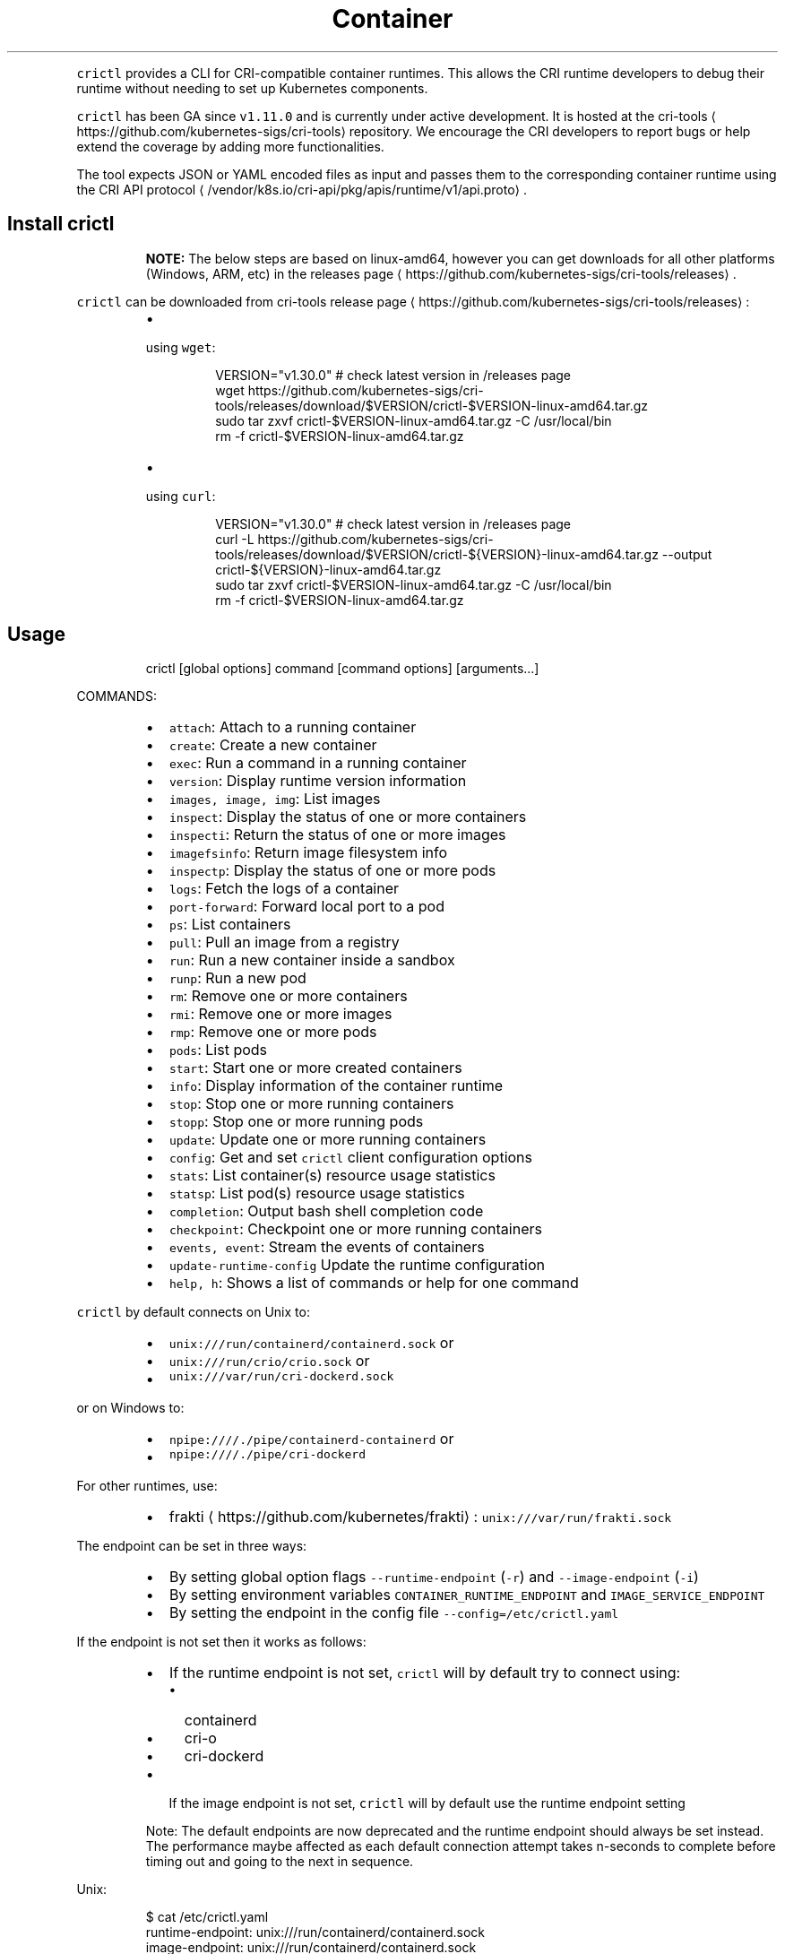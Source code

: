 .TH Container Runtime Interface (CRI) CLI
.PP
\fB\fCcrictl\fR provides a CLI for CRI\-compatible container runtimes. This allows the CRI runtime developers to debug their runtime without needing to set up Kubernetes components.

.PP
\fB\fCcrictl\fR has been GA since \fB\fCv1.11.0\fR and is currently under active development. It is hosted at the cri\-tools
\[la]https://github.com/kubernetes-sigs/cri-tools\[ra] repository. We encourage the CRI developers to report bugs or help extend the coverage by adding more functionalities.

.PP
The tool expects JSON or YAML encoded files as input and passes them to the
corresponding container runtime using the CRI API protocol
\[la]/vendor/k8s.io/cri-api/pkg/apis/runtime/v1/api.proto\[ra]\&.

.SH Install crictl
.PP
.RS

.PP
\fBNOTE:\fP The below steps are based on linux\-amd64, however you can get downloads for all other platforms (Windows, ARM, etc) in the releases page
\[la]https://github.com/kubernetes-sigs/cri-tools/releases\[ra]\&.
.RE

.PP
\fB\fCcrictl\fR can be downloaded from cri\-tools release page
\[la]https://github.com/kubernetes-sigs/cri-tools/releases\[ra]:

.RS
.IP \(bu 2

.PP
using \fB\fCwget\fR:
.PP
.RS

.nf
VERSION="v1.30.0" # check latest version in /releases page
wget https://github.com/kubernetes\-sigs/cri\-tools/releases/download/$VERSION/crictl\-$VERSION\-linux\-amd64.tar.gz
sudo tar zxvf crictl\-$VERSION\-linux\-amd64.tar.gz \-C /usr/local/bin
rm \-f crictl\-$VERSION\-linux\-amd64.tar.gz

.fi
.RE
.IP \(bu 2

.PP
using \fB\fCcurl\fR:
.PP
.RS

.nf
VERSION="v1.30.0" # check latest version in /releases page
curl \-L https://github.com/kubernetes\-sigs/cri\-tools/releases/download/$VERSION/crictl\-${VERSION}\-linux\-amd64.tar.gz \-\-output crictl\-${VERSION}\-linux\-amd64.tar.gz
sudo tar zxvf crictl\-$VERSION\-linux\-amd64.tar.gz \-C /usr/local/bin
rm \-f crictl\-$VERSION\-linux\-amd64.tar.gz

.fi
.RE

.RE

.SH Usage
.PP
.RS

.nf
crictl [global options] command [command options] [arguments...]

.fi
.RE

.PP
COMMANDS:

.RS
.IP \(bu 2
\fB\fCattach\fR: Attach to a running container
.IP \(bu 2
\fB\fCcreate\fR: Create a new container
.IP \(bu 2
\fB\fCexec\fR: Run a command in a running container
.IP \(bu 2
\fB\fCversion\fR: Display runtime version information
.IP \(bu 2
\fB\fCimages, image, img\fR: List images
.IP \(bu 2
\fB\fCinspect\fR: Display the status of one or more containers
.IP \(bu 2
\fB\fCinspecti\fR: Return the status of one or more images
.IP \(bu 2
\fB\fCimagefsinfo\fR: Return image filesystem info
.IP \(bu 2
\fB\fCinspectp\fR: Display the status of one or more pods
.IP \(bu 2
\fB\fClogs\fR: Fetch the logs of a container
.IP \(bu 2
\fB\fCport\-forward\fR: Forward local port to a pod
.IP \(bu 2
\fB\fCps\fR: List containers
.IP \(bu 2
\fB\fCpull\fR: Pull an image from a registry
.IP \(bu 2
\fB\fCrun\fR: Run a new container inside a sandbox
.IP \(bu 2
\fB\fCrunp\fR: Run a new pod
.IP \(bu 2
\fB\fCrm\fR: Remove one or more containers
.IP \(bu 2
\fB\fCrmi\fR: Remove one or more images
.IP \(bu 2
\fB\fCrmp\fR: Remove one or more pods
.IP \(bu 2
\fB\fCpods\fR: List pods
.IP \(bu 2
\fB\fCstart\fR: Start one or more created containers
.IP \(bu 2
\fB\fCinfo\fR: Display information of the container runtime
.IP \(bu 2
\fB\fCstop\fR: Stop one or more running containers
.IP \(bu 2
\fB\fCstopp\fR: Stop one or more running pods
.IP \(bu 2
\fB\fCupdate\fR: Update one or more running containers
.IP \(bu 2
\fB\fCconfig\fR: Get and set \fB\fCcrictl\fR client configuration options
.IP \(bu 2
\fB\fCstats\fR: List container(s) resource usage statistics
.IP \(bu 2
\fB\fCstatsp\fR: List pod(s) resource usage statistics
.IP \(bu 2
\fB\fCcompletion\fR: Output bash shell completion code
.IP \(bu 2
\fB\fCcheckpoint\fR: Checkpoint one or more running containers
.IP \(bu 2
\fB\fCevents, event\fR: Stream the events of containers
.IP \(bu 2
\fB\fCupdate\-runtime\-config\fR Update the runtime configuration
.IP \(bu 2
\fB\fChelp, h\fR: Shows a list of commands or help for one command

.RE

.PP
\fB\fCcrictl\fR by default connects on Unix to:

.RS
.IP \(bu 2
\fB\fCunix:///run/containerd/containerd.sock\fR or
.IP \(bu 2
\fB\fCunix:///run/crio/crio.sock\fR or
.IP \(bu 2
\fB\fCunix:///var/run/cri\-dockerd.sock\fR

.RE

.PP
or on Windows to:

.RS
.IP \(bu 2
\fB\fCnpipe:////./pipe/containerd\-containerd\fR or
.IP \(bu 2
\fB\fCnpipe:////./pipe/cri\-dockerd\fR

.RE

.PP
For other runtimes, use:

.RS
.IP \(bu 2
frakti
\[la]https://github.com/kubernetes/frakti\[ra]: \fB\fCunix:///var/run/frakti.sock\fR

.RE

.PP
The endpoint can be set in three ways:

.RS
.IP \(bu 2
By setting global option flags \fB\fC\-\-runtime\-endpoint\fR (\fB\fC\-r\fR) and \fB\fC\-\-image\-endpoint\fR (\fB\fC\-i\fR)
.IP \(bu 2
By setting environment variables \fB\fCCONTAINER\_RUNTIME\_ENDPOINT\fR and \fB\fCIMAGE\_SERVICE\_ENDPOINT\fR
.IP \(bu 2
By setting the endpoint in the config file \fB\fC\-\-config=/etc/crictl.yaml\fR

.RE

.PP
If the endpoint is not set then it works as follows:

.RS
.IP \(bu 2
If the runtime endpoint is not set, \fB\fCcrictl\fR will by default try to connect using:

.RS
.IP \(bu 2
containerd
.IP \(bu 2
cri\-o
.IP \(bu 2
cri\-dockerd

.RE
.IP \(bu 2
If the image endpoint is not set, \fB\fCcrictl\fR will by default use the runtime endpoint setting

.RE

.PP
.RS

.PP
Note: The default endpoints are now deprecated and the runtime endpoint should always be set instead.
The performance maybe affected as each default connection attempt takes n\-seconds to complete before timing out and going to the next in sequence.
.RE

.PP
Unix:

.PP
.RS

.nf
$ cat /etc/crictl.yaml
runtime\-endpoint: unix:///run/containerd/containerd.sock
image\-endpoint: unix:///run/containerd/containerd.sock
timeout: 2
debug: true
pull\-image\-on\-create: false

.fi
.RE

.PP
Windows:

.PP
.RS

.nf
C:\\> type %USERPROFILE%\\.crictl\\crictl.yaml
runtime\-endpoint: npipe:////./pipe/containerd\-containerd
image\-endpoint: npipe:////./pipe/containerd\-containerd
timeout: 2
debug: true
pull\-image\-on\-create: false

.fi
.RE

.SS Connection troubleshooting
.PP
Some runtimes might use cmux
\[la]https://github.com/soheilhy/cmux\[ra] for connection
multiplexing, which can cause issues during the initial gRPC
\[la]https://grpc.io\[ra]
connection setup. If it does not seem to be possible to connect to the runtime
\fB\fC*.sock\fR, then exporting the environment variable
\fB\fCGRPC\_GO\_REQUIRE\_HANDSHAKE=off\fR might solve the issue. Please take into account
that the environment has to be preserved when running
via sudo (\fB\fCsudo \-E crictl ...\fR).

.SH Additional options
.RS
.IP \(bu 2
\fB\fC\-\-timeout\fR, \fB\fC\-t\fR: Timeout of connecting to server in seconds (default: \fB\fC2s\fR).
0 or less is interpreted as unset and converted to the default. There is no
option for no timeout value set and the smallest supported timeout is \fB\fC1s\fR
.IP \(bu 2
\fB\fC\-\-debug\fR, \fB\fC\-D\fR: Enable debug output
.IP \(bu 2
\fB\fC\-\-help\fR, \fB\fC\-h\fR: show help
.IP \(bu 2
\fB\fC\-\-version\fR, \fB\fC\-v\fR: print the version information of \fB\fCcrictl\fR
.IP \(bu 2
\fB\fC\-\-config\fR, \fB\fC\-c\fR: Location of the client config file (default: \fB\fC/etc/crictl.yaml\fR). Can be changed by setting \fB\fCCRI\_CONFIG\_FILE\fR environment variable. If not specified and the default does not exist, the program's directory is searched as well

.RE

.SH Client Configuration Options
.PP
Use the \fB\fCcrictl\fR config command to get and set the \fB\fCcrictl\fR client configuration
options.

.PP
USAGE:

.PP
.RS

.nf
crictl config [command options] [<crictl options>]

.fi
.RE

.PP
For example \fB\fCcrictl config \-\-set debug=true\fR will enable debug mode when giving subsequent \fB\fCcrictl\fR commands.

.PP
COMMAND OPTIONS:

.RS
.IP \(bu 2
\fB\fC\-\-get value\fR: Show the option value
.IP \(bu 2
\fB\fC\-\-set value\fR: Set option (can specify multiple or separate values with commas: opt1=val1,opt2=val2)
.IP \(bu 2
\fB\fC\-\-help\fR, \fB\fC\-h\fR: Show help (default: \fB\fCfalse\fR)

.RE

.PP
\fB\fCcrictl\fR OPTIONS:

.RS
.IP \(bu 2
\fB\fCruntime\-endpoint\fR: Container runtime endpoint (no default value)
.IP \(bu 2
\fB\fCimage\-endpoint\fR: Image endpoint (no default value)
.IP \(bu 2
\fB\fCtimeout\fR: Timeout of connecting to server (default: \fB\fC2s\fR)
.IP \(bu 2
\fB\fCdebug\fR: Enable debug output (default: \fB\fCfalse\fR)
.IP \(bu 2
\fB\fCpull\-image\-on\-create\fR: Enable pulling image on create requests (default: \fB\fCfalse\fR)
.IP \(bu 2
\fB\fCdisable\-pull\-on\-run\fR: Disable pulling image on run requests (default: \fB\fCfalse\fR)

.RE

.PP
.RS

.PP
When enabled \fB\fCpull\-image\-on\-create\fR modifies the create container command to first pull the container's image.
This feature is used as a helper to make creating containers easier and faster.
Some users of \fB\fCcrictl\fR may desire to not pull the image necessary to create the container.
For example, the image may have already been pulled or otherwise loaded into the container runtime, or the user may be running without a network. For this reason the default for \fB\fCpull\-image\-on\-create\fR is \fB\fCfalse\fR\&.
.PP
By default the run command first pulls the container image, and \fB\fCdisable\-pull\-on\-run\fR is \fB\fCfalse\fR\&.
Some users of \fB\fCcrictl\fR may desire to set \fB\fCdisable\-pull\-on\-run\fR to \fB\fCtrue\fR to not pull the image by default when using the run command.

.PP
To override these default pull configuration settings, \fB\fC\-\-no\-pull\fR and \fB\fC\-\-with\-pull\fR options are provided for the create and run commands.

.RE

.SH Examples
.RS
.IP \(bu 2
Run pod sandbox with config file
\[la]#run-pod-sandbox-with-config-file\[ra]
.IP \(bu 2
Run pod sandbox with runtime handler
\[la]#run-pod-sandbox-with-runtime-handler\[ra]
.IP \(bu 2
Pull a busybox image
\[la]#pull-a-busybox-image\[ra]
.IP \(bu 2
Filter images
\[la]#filter-images\[ra]

.RE

.SS Run pod sandbox with config file
.PP
.RS

.nf
$ cat pod\-config.json
{
    "metadata": {
        "name": "nginx\-sandbox",
        "namespace": "default",
        "attempt": 1,
        "uid": "hdishd83djaidwnduwk28bcsb"
    },
    "log\_directory": "/tmp",
    "linux": {
    }
}

$ crictl runp pod\-config.json
f84dd361f8dc51518ed291fbadd6db537b0496536c1d2d6c05ff943ce8c9a54f

.fi
.RE

.PP
List pod sandboxes and check the sandbox is in Ready state:

.PP
.RS

.nf
$ crictl pods
POD ID              CREATED             STATE               NAME                NAMESPACE           ATTEMPT
f84dd361f8dc5       17 seconds ago      Ready               nginx\-sandbox       default             1

.fi
.RE

.SS Run pod sandbox with runtime handler
.PP
Runtime handler requires runtime support. The following example shows running a pod sandbox with \fB\fCrunsc\fR handler on containerd runtime.

.PP
.RS

.nf
$ cat pod\-config.json
{
    "metadata": {
        "name": "nginx\-runsc\-sandbox",
        "namespace": "default",
        "attempt": 1,
        "uid": "hdishd83djaidwnduwk28bcsb"
    },
    "log\_directory": "/tmp",
    "linux": {
    }
}

$ crictl runp \-\-runtime=runsc pod\-config.json
c112976cb6caa43a967293e2c62a2e0d9d8191d5109afef230f403411147548c

$ crictl inspectp c112976cb6caa43a967293e2c62a2e0d9d8191d5109afef230f403411147548c
...
    "runtime": {
      "runtimeType": "io.containerd.runtime.v1.linux",
      "runtimeEngine": "/usr/local/sbin/runsc",
      "runtimeRoot": "/run/containerd/runsc"
    },
...

.fi
.RE

.SS Pull a busybox image
.PP
.RS

.nf
$ crictl pull busybox
Image is up to date for busybox@sha256:141c253bc4c3fd0a201d32dc1f493bcf3fff003b6df416dea4f41046e0f37d47

.fi
.RE

.PP
List images and check the busybox image has been pulled:

.PP
.RS

.nf
$ crictl images
IMAGE               TAG                 IMAGE ID            SIZE
busybox             latest              8c811b4aec35f       1.15MB
k8s.gcr.io/pause    3.1                 da86e6ba6ca19       742kB

.fi
.RE

.SS Filter images
.PP
The following filters are available \fB\fC\-\-filter\fR, \fB\fC\-f\fR:

.RS
.IP "  1." 5
\fB\fCbefore=<image\-name>[:<tag>]|<image id>|<image@digest>\fR
.IP "  2." 5
\fB\fCdangling=(true/false)\fR
.IP "  3." 5
\fB\fCreference=/regex/\fR
.IP "  4." 5
\fB\fCsince=<image\-name>[:<tag>]|<image id>|<image@digest>\fR

.RE

.PP
Filters can be combined and are applied in the order provided.

.PP
List all images:

.PP
.RS

.nf
$ crictl images \-\-digests
IMAGE                                                      TAG                 DIGEST              IMAGE ID            SIZE
docker.io/library/busybox                                  latest              538721340ded1       3f57d9401f8d4       4.5MB
docker.io/library/nginx                                    latest              05aa73005987c       e4720093a3c13       191MB
gcr.io/k8s\-staging\-cri\-tools/hostnet\-nginx\-amd64           latest              aa74ea387dbbe       1ee3f9825c42b       147MB
gcr.io/k8s\-staging\-cri\-tools/test\-image\-predefined\-group   latest              2b2fc189c502a       84410ab6e30d9       5.11MB
registry.k8s.io/e2e\-test\-images/busybox                    1.29\-2              c318242786b13       84eebb9ca1734       1.37MB
registry.k8s.io/e2e\-test\-images/httpd                      2.4.39\-4            3fe7acf013d12       444b9e2765dc9       132MB
registry.k8s.io/e2e\-test\-images/nginx                      1.14\-2              13616070e3f29       02e45a31af51c       17.2MB
registry.k8s.io/e2e\-test\-images/nonewprivs                 1.3                 8ac1264691820       3e3d1785c0b6e       7.37MB
registry.k8s.io/pause                                      3.9                 7031c1b283388       e6f1816883972       750kB

.fi
.RE

.PP
List images by \fB\fCreference\fR:

.PP
.RS

.nf
$ crictl images \-\-filter 'reference=k8s'
IMAGE                                                      TAG                 IMAGE ID            SIZE
gcr.io/k8s\-staging\-cri\-tools/hostnet\-nginx\-amd64           latest              1ee3f9825c42b       147MB
gcr.io/k8s\-staging\-cri\-tools/test\-image\-predefined\-group   latest              84410ab6e30d9       5.11MB
registry.k8s.io/e2e\-test\-images/busybox                    1.29\-2              84eebb9ca1734       1.37MB
registry.k8s.io/e2e\-test\-images/httpd                      2.4.39\-4            444b9e2765dc9       132MB
registry.k8s.io/e2e\-test\-images/nginx                      1.14\-2              02e45a31af51c       17.2MB
registry.k8s.io/e2e\-test\-images/nonewprivs                 1.3                 3e3d1785c0b6e       7.37MB
registry.k8s.io/pause                                      3.9                 e6f1816883972       750kB

.fi
.RE

.PP
List images by \fB\fCreference\fR using a regular expression:

.PP
.RS

.nf
$ crictl images \-\-filter 'reference=nginx'
IMAGE                                              TAG                 IMAGE ID            SIZE
docker.io/library/nginx                            latest              e4720093a3c13       191MB
gcr.io/k8s\-staging\-cri\-tools/hostnet\-nginx\-amd64   latest              1ee3f9825c42b       147MB
registry.k8s.io/e2e\-test\-images/nginx              1.14\-2              02e45a31af51c       17.2MB
$ crictl images \-\-filter 'reference=.*(nginx)$'
IMAGE                                   TAG                 IMAGE ID            SIZE
docker.io/library/nginx                 latest              e4720093a3c13       191MB
registry.k8s.io/e2e\-test\-images/nginx   1.14\-2              02e45a31af51c       17.2MB

.fi
.RE

.PP
Combine multiple \fB\fC\-\-filter\fR arguments together:

.PP
.RS

.nf
$ crictl images \-\-filter 'reference=nginx' \-\-filter 'reference=\\.k8s\\.'
IMAGE                                   TAG                 IMAGE ID            SIZE
registry.k8s.io/e2e\-test\-images/nginx   1.14\-2              02e45a31af51c       17.2MB
$ crictl images \-\-filter 'since=registry.k8s.io/e2e\-test\-images/busybox@sha256:c318242786b139d18676b1c09a0ad7f15fc17f8f16a5b2e625cd0dc8c9703daf' \-\-filter 'reference=nginx'
IMAGE                                              TAG                 IMAGE ID            SIZE
docker.io/library/nginx                            latest              e4720093a3c13       191MB
gcr.io/k8s\-staging\-cri\-tools/hostnet\-nginx\-amd64   latest              1ee3f9825c42b       147MB

.fi
.RE

.PP
List images \fB\fCbefore=<image\-name>[:<tag>]\fR:

.PP
.RS

.nf
$ crictl images \-\-filter 'before=gcr.io/k8s\-staging\-cri\-tools/hostnet\-nginx\-amd64:latest'
IMAGE                                                      TAG                 IMAGE ID            SIZE
gcr.io/k8s\-staging\-cri\-tools/test\-image\-predefined\-group   latest              84410ab6e30d9       5.11MB
registry.k8s.io/e2e\-test\-images/busybox                    1.29\-2              84eebb9ca1734       1.37MB
registry.k8s.io/e2e\-test\-images/httpd                      2.4.39\-4            444b9e2765dc9       132MB
registry.k8s.io/e2e\-test\-images/nginx                      1.14\-2              02e45a31af51c       17.2MB
registry.k8s.io/e2e\-test\-images/nonewprivs                 1.3                 3e3d1785c0b6e       7.37MB
registry.k8s.io/pause                                      3.9                 e6f1816883972       750kB

.fi
.RE

.PP
List images \fB\fCsince=<image\-name>[:<tag>]\fR:

.PP
.RS

.nf
$ crictl images \-\-filter 'since=gcr.io/k8s\-staging\-cri\-tools/hostnet\-nginx\-amd64:latest'
IMAGE                       TAG                 IMAGE ID            SIZE
docker.io/library/busybox   latest              3f57d9401f8d4       4.5MB
docker.io/library/nginx     latest              e4720093a3c13       191MB

.fi
.RE

.PP
List images \fB\fCsince=<image@digest>\fR:

.PP
.RS

.nf
crictl images \-\-filter 'since=registry.k8s.io/e2e\-test\-images/busybox@sha256:c318242786b139d18676b1c09a0ad7f15fc17f8f16a5b2e625cd0dc8c9703daf'
IMAGE                                                      TAG                 IMAGE ID            SIZE
docker.io/library/busybox                                  latest              3f57d9401f8d4       4.5MB
docker.io/library/nginx                                    latest              e4720093a3c13       191MB
gcr.io/k8s\-staging\-cri\-tools/hostnet\-nginx\-amd64           latest              1ee3f9825c42b       147MB
gcr.io/k8s\-staging\-cri\-tools/test\-image\-predefined\-group   latest              84410ab6e30d9       5.11MB

.fi
.RE

.SS Create container in the pod sandbox with config file
.PP
.RS

.nf
$ cat pod\-config.json
{
    "metadata": {
        "name": "nginx\-sandbox",
        "namespace": "default",
        "attempt": 1,
        "uid": "hdishd83djaidwnduwk28bcsb"
    },
    "log\_directory": "/tmp",
    "linux": {
    }
}

$ cat container\-config.json
{
  "metadata": {
      "name": "busybox"
  },
  "image":{
      "image": "busybox"
  },
  "command": [
      "top"
  ],
  "log\_path":"busybox.0.log",
  "linux": {
  }
}

$ crictl create f84dd361f8dc51518ed291fbadd6db537b0496536c1d2d6c05ff943ce8c9a54f container\-config.json pod\-config.json
3e025dd50a72d956c4f14881fbb5b1080c9275674e95fb67f965f6478a957d60

.fi
.RE

.PP
List containers and check the container is in Created state:

.PP
.RS

.nf
$ crictl ps \-a
CONTAINER ID        IMAGE               CREATED             STATE               NAME                ATTEMPT
3e025dd50a72d       busybox             32 seconds ago      Created             busybox             0

.fi
.RE

.SS Start container
.PP
.RS

.nf
$ crictl start 3e025dd50a72d956c4f14881fbb5b1080c9275674e95fb67f965f6478a957d60
3e025dd50a72d956c4f14881fbb5b1080c9275674e95fb67f965f6478a957d60

$ crictl ps
CONTAINER ID        IMAGE               CREATED              STATE               NAME                ATTEMPT
3e025dd50a72d       busybox             About a minute ago   Running             busybox             0

.fi
.RE

.SS Exec a command in container
.PP
.RS

.nf
crictl exec \-i \-t 3e025dd50a72d956c4f14881fbb5b1080c9275674e95fb67f965f6478a957d60 ls
bin   dev   etc   home  proc  root  sys   tmp   usr   var

.fi
.RE

.SS Create and start a container within one command
.PP
It is possible to start a container within a single command, whereas the image
will be pulled automatically, too:

.PP
.RS

.nf
$ cat pod\-config.json
{
    "metadata": {
        "name": "nginx\-sandbox",
        "namespace": "default",
        "attempt": 1,
        "uid": "hdishd83djaidwnduwk28bcsb"
    },
    "log\_directory": "/tmp",
    "linux": {
    }
}

$ cat container\-config.json
{
  "metadata": {
      "name": "busybox"
  },
  "image":{
      "image": "busybox"
  },
  "command": [
      "top"
  ],
  "log\_path":"busybox.0.log",
  "linux": {
  }
}

$ crictl run container\-config.json pod\-config.json
b25b4f26e342969eb40d05e98130eee0846557d667e93deac992471a3b8f1cf4

.fi
.RE

.PP
List containers and check the container is in Running state:

.PP
.RS

.nf
$ crictl ps
CONTAINER           IMAGE               CREATED             STATE               NAME                ATTEMPT             POD ID
b25b4f26e3429       busybox:latest      14 seconds ago      Running             busybox             0                   158d7a6665ff3

.fi
.RE

.SS Checkpoint a running container
.PP
.RS

.nf
$ crictl checkpoint \-\-export=/path/to/checkpoint.tar 39fcdd7a4f1d4
39fcdd7a4f1d4
$ ls /path/to/checkpoint.tar
/path/to/checkpoint.tar

.fi
.RE

.SH More information
.RS
.IP \(bu 2
See the Kubernetes.io Debugging Kubernetes nodes with crictl doc
\[la]https://kubernetes.io/docs/tasks/debug-application-cluster/crictl/\[ra]
.IP \(bu 2
Visit kubernetes\-sigs/cri\-tools
\[la]https://github.com/kubernetes-sigs/cri-tools\[ra] for more information.

.RE
